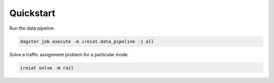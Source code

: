 Quickstart
==========

Run the data pipeline.

.. code-block::

   dagster job execute -m ireiat.data_pipeline -j all

Solve a traffic assignment problem for a particular mode.

.. code-block::

   ireiat solve -m rail
